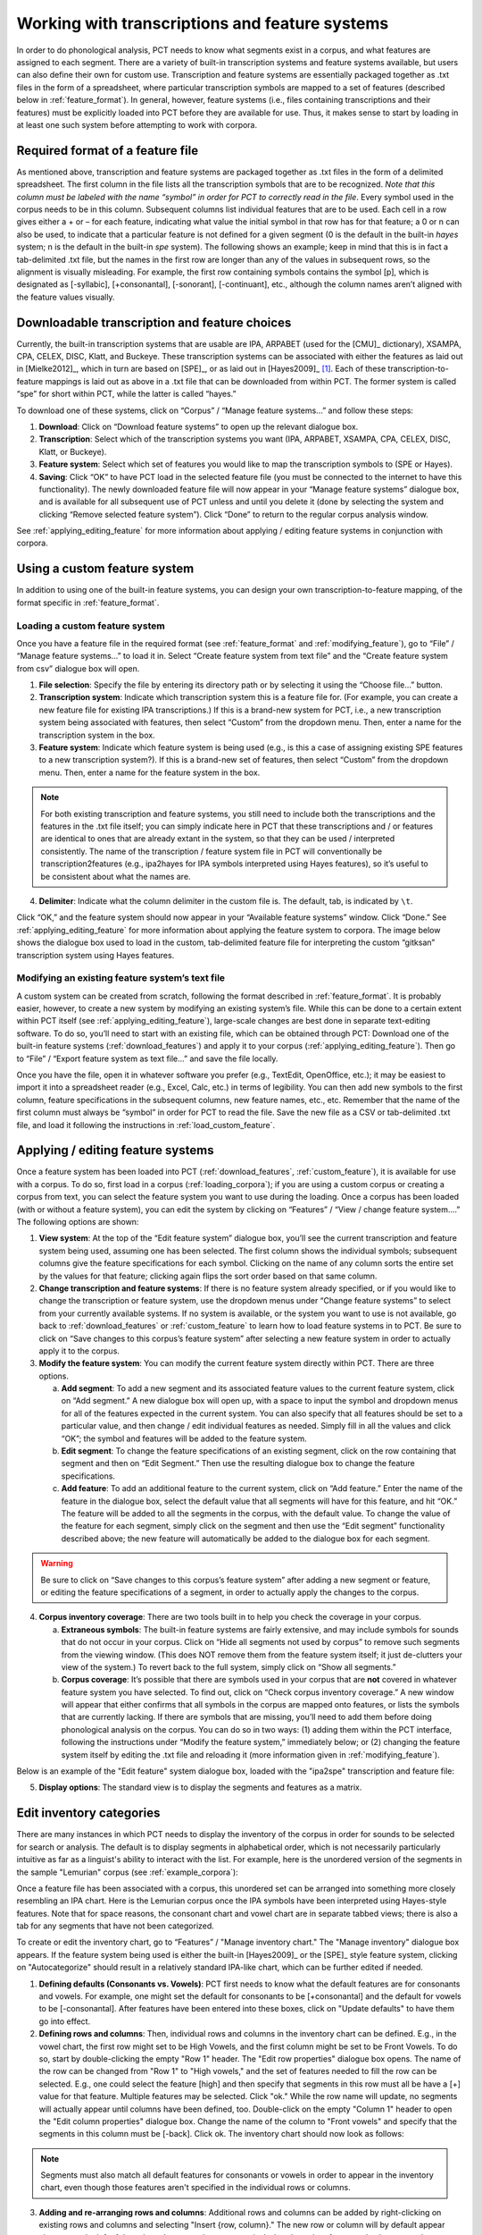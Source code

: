 .. _transcriptions_and_feature_systems:

***********************************************
Working with transcriptions and feature systems
***********************************************

In order to do phonological analysis, PCT needs to know what segments
exist in a corpus, and what features are assigned to each segment.
There are a variety of built-in transcription systems and feature
systems available, but users can also define their own for custom
use. Transcription and feature systems are essentially packaged
together as .txt files in the form of a spreadsheet, where particular
transcription symbols are mapped to a set of features (described below
in :ref:`feature_format`). In general, however, feature systems (i.e., files containing
transcriptions and their features) must be explicitly loaded into PCT
before they are available for use. Thus, it makes sense to start by
loading in at least one such system before attempting to work with corpora.

.. _feature_format:

Required format of a feature file
=================================

As mentioned above, transcription and feature systems are packaged
together as .txt files in the form of a delimited spreadsheet. The
first column in the file lists all the transcription symbols that
are to be recognized. *Note that this column must be labeled with
the name “symbol” in order for PCT to correctly read in the file*.
Every symbol used in the corpus needs to be in this column. Subsequent
columns list individual features that are to be used. Each cell in a
row gives either a + or – for each feature, indicating what value the
initial symbol in that row has for that feature; a 0 or n can also be
used, to indicate that a particular feature is not defined for a given
segment (0 is the default in the built-in *hayes* system; n is the default
in the built-in *spe* system). The following shows an example; keep in mind
that this is in fact a tab-delimited .txt file, but the names in the
first row are longer than any of the values in subsequent rows, so the
alignment is visually misleading. For example, the first row containing
symbols contains the symbol [p], which is designated as [-syllabic],
[+consonantal], [-sonorant], [-continuant], etc., although the column
names aren’t aligned with the feature values visually.

.. image:: static/featurefile.png
   :width: 90%
   :align: center

.. _download_features:

Downloadable transcription and feature choices
==============================================

Currently, the built-in transcription systems that are usable are
IPA, ARPABET (used for the [CMU]_ dictionary), XSAMPA, CPA, CELEX, DISC,
Klatt, and Buckeye. These transcription systems can be associated with either the
features as laid out in [Mielke2012]_, which in turn are based on [SPE]_,
or as laid out in [Hayes2009]_ [#]_. Each of these
transcription-to-feature mappings is laid out as above in a .txt file that
can be downloaded from within PCT. The former system is called “spe” for
short within PCT, while the latter is called “hayes.”

To download one of these systems, click on “Corpus” /
“Manage feature systems...” and follow these steps:

1. **Download**: Click on “Download feature systems” to open up the relevant dialogue box.
2. **Transcription**: Select which of the transcription systems you want
   (IPA, ARPABET, XSAMPA, CPA, CELEX, DISC, Klatt, or Buckeye).
3. **Feature system**: Select which set of features you would like to map
   the transcription symbols to (SPE or Hayes).
4. **Saving**: Click “OK” to have PCT load in the selected feature file
   (you must be connected to the internet to have this functionality).
   The newly downloaded feature file will now appear in your “Manage
   feature systems” dialogue box, and is available for all subsequent
   use of PCT unless and until you delete it (done by selecting the
   system and clicking “Remove selected feature system”). Click “Done”
   to return to the regular corpus analysis window.

.. image:: static/downloadfeature.png
   :width: 90%
   :align: center

See :ref:`applying_editing_feature` for more information about applying / editing feature systems in
conjunction with corpora.

.. _custom_feature:

Using a custom feature system
=============================

In addition to using one of the built-in feature systems, you can design
your own transcription-to-feature mapping, of the format specific in :ref:`feature_format`.

.. _load_custom_feature:

Loading a custom feature system
-------------------------------

Once you have a feature file in the required format (see :ref:`feature_format`
and :ref:`modifying_feature`),
go to “File” / “Manage feature systems...” to load it in. Select
“Create feature system from text file” and the “Create feature system from csv”
dialogue box will open.

1. **File selection**: Specify the file by entering its directory path or
   by selecting it using the “Choose file...” button.
2. **Transcription system**: Indicate which transcription system this is a
   feature file for. (For example, you can create a new feature file for
   existing IPA transcriptions.) If this is a brand-new system for PCT,
   i.e., a new transcription system being associated with features, then
   select “Custom” from the dropdown menu. Then, enter a name for the
   transcription system in the box.
3. **Feature system**: Indicate which feature system is being used (e.g.,
   is this a case of assigning existing SPE features to a new transcription
   system?). If this is a brand-new set of features, then select “Custom”
   from the dropdown menu. Then, enter a name for the feature system in the box.

.. note:: For both existing transcription and feature systems, you still
   need to include both the transcriptions and the features in the .txt
   file itself; you can simply indicate here in PCT that these transcriptions
   and / or features are identical to ones that are already extant in the
   system, so that they can be used / interpreted consistently. The name
   of the transcription / feature system file in PCT will conventionally
   be transcription2features (e.g., ipa2hayes for IPA symbols interpreted
   using Hayes features), so it’s useful to be consistent about what the names are.

4. **Delimiter**: Indicate what the column delimiter in the custom file is.
   The default, tab, is indicated by ``\t``.

Click “OK,” and the feature system should now appear in your “Available
feature systems” window. Click “Done.” See :ref:`applying_editing_feature` for more information about
applying the feature system to corpora. The image below shows the dialogue
box used to load in the custom, tab-delimited feature file for interpreting
the custom “gitksan” transcription system using Hayes features.

.. image:: static/loadfeature.png
   :width: 90%
   :align: center

.. _modifying_feature:

Modifying an existing feature system’s text file
------------------------------------------------

A custom system can be created from scratch, following the format
described in :ref:`feature_format`. It is probably easier, however, to create a new
system by modifying an existing system’s file. While this can be done
to a certain extent within PCT itself (see :ref:`applying_editing_feature`), large-scale changes
are best done in separate text-editing software. To do so, you’ll need
to start with an existing file, which can be obtained through PCT: Download one of the built-in feature systems (:ref:`download_features`) and apply it to your corpus (:ref:`applying_editing_feature`). Then go to “File” / “Export feature system as text file...” and save the file locally.

Once you have the file, open it in whatever software you prefer (e.g.,
TextEdit, OpenOffice, etc.); it may be easiest to import it into a
spreadsheet reader (e.g., Excel, Calc, etc.) in terms of legibility.
You can then add new symbols to the first column, feature specifications
in the subsequent columns, new feature names, etc., etc. Remember that
the name of the first column must always be “symbol” in order for PCT to
read the file. Save the new file as a CSV or tab-delimited .txt file,
and load it following the instructions in :ref:`load_custom_feature`.

.. _applying_editing_feature:

Applying / editing feature systems
==================================

Once a feature system has been loaded into PCT (:ref:`download_features`,
:ref:`custom_feature`), it is
available for use with a corpus. To do so, first load in a corpus
(:ref:`loading_corpora`);
if you are using a custom corpus or creating a corpus from text, you can
select the feature system you want to use during the loading. Once a
corpus has been loaded (with or without a feature system), you can edit
the system by clicking on “Features” / “View / change feature system....”
The following options are shown:

1. **View system**: At the top of the “Edit feature system” dialogue box,
   you’ll see the current transcription and feature system being used,
   assuming one has been selected. The first column shows the individual
   symbols; subsequent columns give the feature specifications for each
   symbol. Clicking on the name of any column sorts the entire set by the
   values for that feature; clicking again flips the sort order based on
   that same column.
2. **Change transcription and feature systems**: If there is no feature system
   already specified, or if you would like to change the transcription or
   feature system, use the dropdown menus under “Change feature systems” to
   select from your currently available systems. If no system is available,
   or the system you want to use is not available, go back to
   :ref:`download_features` or :ref:`custom_feature`
   to learn how to load feature systems in to PCT. Be sure to click on “Save
   changes to this corpus’s feature system” after selecting a new feature
   system in order to actually apply it to the corpus.
3. **Modify the feature system**: You can modify the current feature system
   directly within PCT. There are three options.

   a. **Add segment**: To add a new segment and its associated feature values
      to the current feature system, click on “Add segment.” A new dialogue
      box will open up, with a space to input the symbol and dropdown
      menus for all of the features expected in the current system.
      You can also specify that all features should be set to a particular
      value, and then change / edit individual features as needed.
      Simply fill in all the values and click “OK”; the symbol and
      features will be added to the feature system.
   b. **Edit segment**: To change the feature specifications of an existing segment,
      click on the row containing that segment and then on “Edit Segment.”
      Then use the resulting dialogue box to change the feature specifications.
   c. **Add feature**: To add an additional feature to the current system,
      click on “Add feature.” Enter the name of the feature in the dialogue
      box, select the default value that all segments will have for this
      feature, and hit “OK.” The feature will be added to all the segments
      in the corpus, with the default value. To change the value of the
      feature for each segment, simply click on the segment and then use
      the “Edit segment” functionality described above; the new feature
      will automatically be added to the dialogue box for each segment.

.. warning:: Be sure to click on
   “Save changes to this corpus’s feature system” after adding a new
   segment or feature, or editing the feature specifications of a segment,
   in order to actually apply the changes to the corpus.

4. **Corpus inventory coverage**: There are two tools built in to help you
   check the coverage in your corpus.

   a. **Extraneous symbols**: The built-in feature systems are fairly
      extensive, and may include symbols for sounds that do not occur
      in your corpus. Click on “Hide all segments not used by corpus”
      to remove such segments from the viewing window. (This does NOT
      remove them from the feature system itself; it just de-clutters
      your view of the system.) To revert back to the full system,
      simply click on “Show all segments.”
   b. **Corpus coverage**: It’s possible that there are symbols used in
      your corpus that are **not** covered in whatever feature system you
      have selected. To find out, click on “Check corpus inventory
      coverage.” A new window will appear that either confirms that
      all symbols in the corpus are mapped onto features, or lists
      the symbols that are currently lacking. If there are symbols
      that are missing, you’ll need to add them before doing phonological
      analysis on the corpus. You can do so in two ways: (1) adding them
      within the PCT interface, following the instructions under “Modify
      the feature system,” immediately below; or (2) changing the feature
      system itself by editing the .txt file and reloading it (more
      information given in :ref:`modifying_feature`).

Below is an example of the "Edit feature" system dialogue box, loaded
with the "ipa2spe" transcription and feature file:

.. image:: static/editfeatures.png
   :width: 90%
   :align: center

5. **Display options**: The standard view is to display the
   segments and features as a matrix. 

.. _inventory_categories:

Edit inventory categories
=========================

There are many instances in which PCT
needs to display the inventory of the corpus in order for sounds to be
selected for search or analysis. The default is to display segments in
alphabetical order, which is not necessarily particularly intuitive as
far as a linguist's ability to interact with the list. For example, here
is the unordered version of the segments in the sample "Lemurian" corpus
(see :ref:`example_corpora`):

.. image:: static/lemurian_unsorted.png
   :width: 90%
   :align: center

Once a feature file has been associated with a corpus, this unordered set
can be arranged into something more closely resembling an IPA chart. Here
is the Lemurian corpus once the IPA symbols have been interpreted using
Hayes-style features. Note that for space reasons, the consonant chart and vowel chart are in separate tabbed views; there is also a tab for any segments that have not been categorized.


.. image:: static/lemurian_sorted_cons.png
   :width: 90%
   :align: center
   
   
.. image:: static/lemurian_sorted_vowels.png
   :width: 90%
   :align: center

To create or edit the inventory chart, go to “Features” / "Manage inventory chart." The "Manage inventory" dialogue box appears. If the feature system being used is either the built-in [Hayes2009]_ or the [SPE]_ style feature system, clicking on "Autocategorize" should result in a relatively standard IPA-like chart, which can be further edited if needed. 

1. **Defining defaults (Consonants vs. Vowels)**: PCT first needs to know what the default features are for consonants and vowels. For example, one might set the default for consonants to be [+consonantal] and the default for vowels to be [-consonantal]. After features have been entered into these boxes, click on "Update defaults" to have them go into effect.

2. **Defining rows and columns**: Then, individual rows and columns in the inventory chart can be defined. E.g., in the vowel chart, the first row might set to be High Vowels, and the first column might be set to be Front Vowels. To do so, start by double-clicking the empty "Row 1" header. The "Edit row properties" dialogue box opens. The name of the row can be changed from "Row 1" to "High vowels," and the set of features needed to fill the row can be selected. E.g., one could select the feature [high] and then specify that segments in this row must all be have a [+] value for that feature. Multiple features may be selected. Click "ok." While the row name will update, no segments will actually appear until columns have been defined, too. Double-click on the empty "Column 1" header to open the "Edit column properties" dialogue box. Change the name of the column to "Front vowels" and specify that the segments in this column must be [-back]. Click ok. The inventory chart should now look as follows:

.. image:: static/high_front_vowels_only.png
   :width: 90%
   :align: center

.. note:: Segments must also match all default features for consonants or vowels in order to appear in the inventory chart, even though those features aren't specified in the individual rows or columns.

3. **Adding and re-arranging rows and columns**: Additional rows and columns can be added by right-clicking on existing rows and columns and selecting "Insert {row, column}." The new row or column will by default appear above or to the left of the selected row or column, respectively, but the order of rows and columns may be re-arranged by clicking on the row or column name and dragging it to the new position. [We know that this re-arranging is somewhat finicky, and we apologize. We'll work on getting a smoother system in place! In general, we find that it is easier to move rows up and columns leftward than in the opposite directions.]

4. **Editing or deleting rows and columns**: Double-clicking a row or column also allows you to edit or delete that row or column.

5. **Deciding which features to use**: In order to help make categorization as easy as possible, information about the feature specifications for uncategorized segments is available. In the "Uncategorized segments" tab, right-click on any listed segment to see both which rows and columns it may have a partial match with, and also an entire list of its featural specifications. If only high front and back vowels have been defined, for example, clicking on the uncategorized vowel [a] would show the following information. Note that this specifies that the [a] will go into the "back vowel" column; it also shows the rest of the features, so that for instance, it's clear that we need a row for [+low] vowels. 

.. image:: static/a_matches.png
   :width: 90%
   :align: center

The above steps can be repeated until all segments are appropriately categorized. The resulting inventory system is the one that will appear in all situations throughout PCT when an inventory is being shown (e.g., for segment selection in searches or analyses). 

.. note:: These categories are for display purposes only, however; if, for example, you left [j] and [w] in the vowel chart, this would not prevent you from specifying in an actual analysis that you wanted only [+syllabic, +high] segments and correctly eliminating them. (Likewise, one could safely leave them as uncategorized in the inventory display chart by specifying that vowels must be [+syllabic], and then still access them in analyses by selecting them directly or through use of shared features such as [+high].)

.. _create_tiers:

Creating new tiers in the corpus
================================

It is possible to have PCT extract a tier of segments from the
transcribed words in your corpus, based on any segment, feature, or
set of features that are defined for your corpus. For example, it is
easy to extract separate tiers for consonants and vowels. This extraction
is particularly useful if, for example, one is interested in looking at
an analysis of predictability of distribution where the conditioning
contexts are non-adjacent segments; the extraction of a tier allows
otherwise non-adjacent segments to be adjacent to each other on the
selected tier. For example, one could examine the possibility of vowel
height harmony in language X by extracting the vowels from all words and
then calculating the extent to which high / low vowels are predictably
distributed in high / low vowel contexts. (See also :ref:`add_column` for information
on how to add a column to a corpus, which contains any kind of user-specified
information, and :ref:`add_count_column` for information on how to add a count column to a
corpus, which contains counts of specific elements within each entry in the corpus.)

To create a new tier for a corpus that is currently open, click on the
“Corpus” menu and select either “Add tier...” or “Add abstract tier...”;
the “create tier” dialogue box opens. An “abstract” tier is a tier that is
not based directly on the transcriptins themselves, but rather abstracts
to a higher level. As of June 2015, the only abstract tier available is
a CV skeleton tier. Before creating the tier, you can “preview” the tier
as in the following example; this shows what segments PCT thinks are
consonants and vowels in the current corpus.

.. image:: static/cvtier.png
   :width: 90%
   :align: center

The example corpus after an abstract CV tier has been added:

.. image:: static/examplecvtier.png
   :width: 90%
   :align: center

To create a less abstract tier, i.e., one that is just an extraction of
all transcription symbols in the corpus that have some particular characteristic(s),
use the following instructions after choosing “Corpus” / “Add tier...”:

1. **Name**: Enter a short-hand name for the tier, which will appear as the
   column header in your corpus. For example, “vowels” or “consonants” or “nasals.”
2. **Basis for creating tier**: You can create the tier using natural classes
   if you base the tier on features; you can also create “unnatural” tiers
   that are simply extractions of any set of user-defined segments.
3. **Segments**: To actually select the segments, using either features or
   individually, follow the directions given in :ref:`sound_selection`.

The image below shows an example of creating a tier to contain all the non-mid
vowels in the example corpus. (Note that the image shows the mid vowels
highlighted but not yet selected; one would need to hit "enter" again or
choose "Select highlighted" to make the actual selection):

.. image:: static/createtier.png
   :width: 90%
   :align: center

The features available will be based on whatever feature system has been
selected as part of the corpus; see :ref:`download_features` for
information on selecting or defining different features for the segments in the corpus.

4. Finalizing the tier: To create the tier and return to the corpus,
   click on “Create tier.” It may take a moment to process the entire
   corpus, but a new column should be added to the corpus that shows the
   segments matching these feature selections for every word in the corpus.

5. Saving the tier: The tier can be saved along with the corpus for future
   use by selecting “Corpus” / “Save corpus” from the menu items (this will
   be done automatically if auto-save is on; see :ref:`preferences`). It is also possible
   to export the corpus as a text file (.txt), which can be opened in other
   software, by selecting “File” / “Export corpus as text file.”

6. Removing a tier: To delete a tier that has been created, simply click on
   “Corpus” / “Remove tier or column...” and select the tier you want to
   remove; then click “Remove.” You can also right-click on the column name
   and select “Remove column.” Note that only tiers that have been added
   through PCT can be removed; tiers that are inherent in loaded corpora
   cannot be removed in PCT. You can, of course, export the corpus
   itself to a text file, remove the column manually, and then re-load
   the changed corpus. To remove all the added tiers, leaving only the
   inherent (“essential”) tiers in the corpus, select “Remove all non-essential
   columns.” PCT will list which columns are non-essential and verify that
   you want to remove them before the removal is permanent. The “essential”
   columns for most corpora are “Spelling,” “Transcription,” and “Frequency.”

The following shows an example of the a vowel tier added to the example
corpus using the SPE feature system:

.. image:: static/examplevoweltier.png
   :width: 90%
   :align: center

.. _adding_editing_word_columns_tiers:

Adding, editing, and removing words, columns, and tiers
=======================================================

.. _add_column:

Adding a column
---------------

In addition to the ability to add tiers based on information already in
the corpus, as described above in :ref:`create_tiers`, it is also possible to add a
column containing any other user-specified information to a corpus (see
also :ref:`add_count_column` to find out how to add a column based on counts of elements
within each corpus entry). For example, one could add a “Part of Speech”
column and indicate what the lexical category of each entry in the corpus
is. Note that as a general proposition, it is probably easier to add
such information in a spreadsheet before importing the corpus to PCT,
where sorting and batch updates are easier, but we include this functionality
in a basic form in case it is useful.

To add a column, go to “Corpus” / “Add column...” and do the following:

1. **Name**: Enter the name of the new column.
2. **Type of column**: Indicate what type of information the column will
   contain. The choices are “Spelling,” “Numeric,” and “Factor.” A
   spelling column will have values that are written out as strings
   of characters, with each entry taken to be a unique string. A numeric
   column will have numeric values, upon with mathematical operations
   can be performed. A factor column will have values that can contain
   characters or numbers, but are limited in number, as in the levels
   of a categorical variable. This is useful when, for example, the
   column encodes categorical information such as part of speech, with
   each entry in the corpus belonging to one of a limited set of categories
   such as “Noun,” “Verb,” and “Preposition.”
3. **Default value**: A default value for the column can be entered if desired,
   such that every entry in the corpus receives that value in the new column.
   Individual entries can subsequently be edited to reflect its actual
   value (see :ref:`edit_word`).

Click “Add column” to return to the corpus and see the new column,
with its default values.

.. _add_count_column:

Adding a “count” column
-----------------------

In addition to adding columns that contain any kind of user-specified
information (:ref:`add_column`), and tiers that contain phonological information
based on the entries themselves (:ref:`create_tiers`), one can also add “Count”
columns, which contain information about the *number* of occurrences of
a feature or segment in each entry in a corpus. For example, one could
add a column that lists, for each entry, the number of round vowels
that are contained in that entry. To add a count column, go to “Corpus”
/ “Add count column...” and then do the following:

1. **Name**: Enter the name of the new column.
2. **Tier**: Specify what tier the count column should refer to in order to
   determine the counts (e.g., transcription or a derived tier such as
   a vowel tier).
3. **Segment selection**: Use the standard :ref:`sound_selection` instructions to select which segments or types of segments to count.

Click “Add count column” to return to the corpus and see the new column,
with its count values automatically filled in.

.. _remove_column:

Removing a tier or column
-------------------------

To delete a tier or column that has been created, simply click on
“Corpus” / “Remove tier or column...” and select the tier you want to
remove; then click “Remove.” Note that only tiers that have been added
through PCT can be removed; tiers that are inherent in loaded corpora
cannot be removed in PCT. You can, of course, export the corpus itself
to a text file, remove the column manually, and then re-load the changed
corpus. To remove all the added tiers, leaving only the inherent
(“essential”) tiers in the corpus, select “Remove all non-essential
columns.” PCT will list which columns are non-essential and verify that
you want to remove them before the removal is permanent. The “essential”
columns for most corpora are “Spelling,” “Transcription,” and “Frequency.”

.. _add_word:

Adding a word
-------------

As a general proposition, we don’t recommend using PCT as a database
manager. It is designed to facilitate analyses of pre-existing corpora
rather than to be an interface for creating corpora. That said, it is
occasionally useful to be able to add a word to a pre-existing corpus in
PCT. Note that this function will actually add the word to the corpus
(and, if auto-save is on, the word will be saved automatically in future
iterations of the corpus). If you simply need to add a word temporarily,
e.g., to calculate the neighbourhood density of a hypothetical word given
the current corpus, you can also add a word in the relevant function’s
dialogue box, without adding the word permanently to the corpus.

To do add the word globally, howveer, go to “Corpus” / “Add new word...”
and do the following:

1. **Spelling**: Type in the orthographic representation of the new word.
2. **Transcription**: To add in the phonetic transcription of the new word,
   it is best to use the provided inventory. While it is possible to type
   directly in to the transcription box, using the provided inventory will
   ensure that all characters are understood by PCT to correspond to existing
   characters in the corpus (with their concomitant featural interpretation).
   (If there is no featural interpretation of your inventory,
   you will simply see a list of all the available segments, but they will
   not be classifed by major category.) Clicking on the individual segments
   will add them to the transcription. Note that you do
   NOT need to include word boundaries at the beginning and end of the
   word, even when the boundary symbol is included as a member of the
   inventory; these will be assumed automatically by PCT.
3. **Frequency**: Enter the token frequency of this word.
4. **Other**: If there are other tiers or columns in your corpus, you can
   also enter the relevant values for those columns in the dialogue box.
   For tiers that are defined via features, the values should be
   automatically populated as you enter the transcription. E.g., if you
   have a vowel tier, and add the word [pim.ku] to your corpus by selecting
   the relevant segments from the inventory, the vowel tier should
   automatically fill in the entry as [i.u].

Once all values are filled in, select “Create word” to return to the
corpus with the word added. If auto-save is not on, you can save this
new version of the corpus for future use by going to “File” / “Save corpus.”
If you have added a word and the corpus has NOT been saved (either manually
or through auto-save) afterward, and then try to quit PCT, it will warn
you that you have unsaved changes and ask that you verify that you want
to quit without saving them.

.. _remove_word:

Removing a word
---------------

To remove a word from the corpus, select it in the corpus view and
right-click (ctrl-click on a Mac) on it. Choose “Remove word” from the
menu. Regardless of whether warnings are turned on or not (see :ref:`warnings`),
PCT will verify that you want to remove the word before commiting the
change. Word removal is not auto-saved with a corpus, even if “Auto-save”
is turned on (see :ref:`preferences`); if you want to save the new version of the
corpus with the word removed, you should explicitly go to “File” /
“Save corpus.” If you have removed a word and NOT manually saved the
corpus afterward, and then try to quit PCT, it will again warn you that
you have unsaved changes and ask that you verify that you want to quit.

.. _edit_word:

Editing a word
--------------

To edit a word in the corpus, right-click on the word’s entry and chooser
“Edit word details,” or double-click the word’s entry in the corpus.
A dialogue box opens that shows the word’s spelling, transcription,
frequency, and any other information that is included in the corpus.
Most of these entries can be edited manually, though a few, such as
tiers that are dependent on a word’s transcription, cannot themselves
be directly edited. To edit such a derived tier, edit the transcription
of the word; the derived tier will update automatically as the new
transcription is provided.

.. _non_transcribed:

Hiding / showing non-transcribed items
--------------------------------------

When working with a corpus, it is possible to hide all entries that do
not have a transcription (if any such entries exist). To do this,
right-click anywhere in the corpus itself and select “Hide non-transcribed
items.” To reveal them again, right-click anywhere in the corpus itself
and select “Show non-transcribed items.”

.. _phonological_search:

Phonological Search
===================

PCT allows you to do searches for various strings, defined by segments or
features. The search returns two types of information: one, a general count
of the number of entries that fit the search description, and two, the
actual list of all the words in the corpus that contain the specified
string. To conduct a search, choose “Corpus” / “Phonological search...”
and do the following:

1. **Environments**: Select the strings you want to search for. See :ref:`environment_selection` and :ref:`sound_selection` for details.

2. **Tier**: Select the tier on which phonological search should be performed.
   The default would be the transcription tier, so that phonological
   environments are defined locally. But, for example, if a vowel tier
   is selected, then one could search for the occurrence of, e.g., [i]
   before mid vowels on that tier (hence ignoring intervening consonants). (Note that it is not currently possible to do a phonological search within :ref:`pronunciation_variants`; the search will look only at the canonical forms or whatever forms are listed in the specified tier.)

An example of adding environments (in this case, the environment “word-initial,
before a vowel”):

.. image:: static/phonosearchenvironment.png
   :width: 90%
   :align: center

An example of the phonological search window, set up to search for
voiceless stops word-initially before vowels and between [a] vowels,
on the transcription tier:

.. image:: static/phonosearchenvironment2.png
   :width: 90%
   :align: center



3. **Results**: Once all selections have been made, click on “Calculate
   phonological search.” If there is not already an existing results table,
   or you want to start a new once, choose the “Start new results table”
   option. If you want to add the results to a pre-existing table, choose
   the “Add to current results table” option. The results appear in a new
   dialogue box that first shows the summary results, i.e., a list that
   contains the segment that was searched for, each environment that was
   searched for, the total count of words that contain that segment in that
   environment, and the total token frequency for those words (note that
   these are the frequencies of the WORDS containing the specified environments,
   so if for example, a particular word contains multiple instances of the same
   environment, this is NOT reflected in the counts). The individual words in
   the corpus that match the search criteria can be shown by clicking on “Show
   individual results” at the bottom of the screen; this opens a new dialogue
   box in which each word in the corpus that matches the search criteria is
   listed, including the transcription of the word, the segment that was found
   that matches the search criteria, and which environment that segment
   occurred in in that word. Note that the results can be sorted by any of
   the columns by clicking on that column’s name (e.g., to get all the words
   that contained the [a_a] environment together, simply click on the “Environment”
   label at the top of that column). To return to the summary results, click on
   “Show summary results.” Each set of results can be saved to a .txt file by
   clicking “Save to file” at the bottom of the relevant results window. To
   return to the search selection dialogue box, click on “Reopen function dialogue.”
   Otherwise, when finished, click on “Close window” to return to the corpus.

An example of the summary results window for the above phonological search:

.. image:: static/phonosearchsummary.png
   :width: 90%
   :align: center

And the individual results from the same search, sorted by environment:


.. image:: static/phonosearchindividual.png
   :width: 90%
   :align: center

.. _io_classes_and_functions:

Classes and functions
---------------------
For further details about the relevant classes and functions in PCT's
source code, please refer to :ref:`api_reference`.


.. [#] Note that the original [Hayes2009]_ system does not include
   diphthongs. We have included featural interpretations for common
   English diphthongs using two additional features, [diphthong] and
   [front-diphthong]. The former has a [+] value for all diphthongs, a
   [-] value for all vowels that are not diphthongs, and a [0] value for
   non-vowels. The latter references the end point of a diphthong; [aɪ],
   [eɪ], and [ɔɪ] are [+front-diphthong], [aʊ] and [oʊ] are [-front-diphthong].
   All other segments are left unspecified for this feature. Other vowel
   features for diphthongs are specified based on the first element of
   the diphthong; e.g., all of [aɪ], [eɪ], [ɔɪ], [aʊ], and [oʊ] are
   [-high]; of these five, only [aɪ] and [aʊ] are [+low]; only [eɪ]
   is [+front]; only [oʊ] and [ɔɪ] are [+back]; only [oʊ] and [ɔɪ] are [+round].

